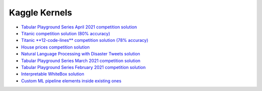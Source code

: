 Kaggle Kernels
==============

* `Tabular Playground Series April 2021 competition solution <https://www.kaggle.com/alexryzhkov/n3-tps-april-21-lightautoml-starter>`_
* `Titanic competition solution (80% accuracy) <https://www.kaggle.com/alexryzhkov/lightautoml-titanic-love>`_
* `Titanic **12-code-lines** competition solution (78% accuracy) <https://www.kaggle.com/alexryzhkov/lightautoml-extreme-short-titanic-solution>`_
* `House prices competition solution <https://www.kaggle.com/alexryzhkov/lightautoml-houseprices-love>`_
* `Natural Language Processing with Disaster Tweets solution <https://www.kaggle.com/alexryzhkov/lightautoml-starter-nlp>`_
* `Tabular Playground Series March 2021 competition solution <https://www.kaggle.com/alexryzhkov/lightautoml-starter-for-tabulardatamarch>`_
* `Tabular Playground Series February 2021 competition solution <https://www.kaggle.com/alexryzhkov/lightautoml-tabulardata-love>`_
* `Interpretable WhiteBox solution <https://www.kaggle.com/simakov/lama-whitebox-preset-example>`_
* `Custom ML pipeline elements inside existing ones <https://www.kaggle.com/simakov/lama-custom-automl-pipeline-example>`_
